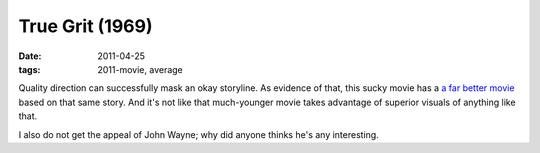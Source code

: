True Grit (1969)
================

:date: 2011-04-25
:tags: 2011-movie, average



Quality direction can successfully mask an okay storyline. As evidence
of that, this sucky movie has a `a far better movie`_ based on that same
story. And it's not like that much-younger movie takes advantage of
superior visuals of anything like that.

I also do not get the appeal of John Wayne; why did anyone thinks he's
any interesting.

.. _a far better movie: http://movies.tshepang.net/true-grit-2010
